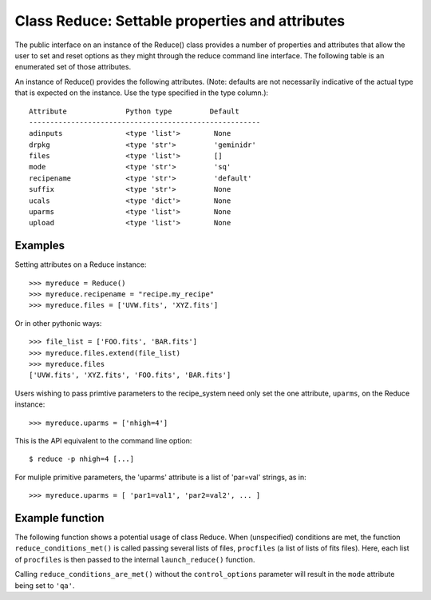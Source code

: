 .. reduce_properties:

.. _props:

************************************************
Class Reduce: Settable properties and attributes
************************************************

The public interface on an instance of the Reduce() class provides a
number of properties and attributes that allow the user to set and reset
options as they might through the reduce command line interface. The following
table is an enumerated set of those attributes.

An instance of Reduce() provides the following attributes. (Note: defaults
are not necessarily indicative of the actual type that is expected on
the instance. Use the type specified in the type column.)::

 Attribute              Python type         Default
 -------------------------------------------------------
 adinputs               <type 'list'>        None
 drpkg                  <type 'str'>         'geminidr'
 files                  <type 'list'>        []
 mode                   <type 'str'>         'sq'      
 recipename             <type 'str'>         'default'
 suffix                 <type 'str'>         None
 ucals                  <type 'dict'>        None
 uparms                 <type 'list'>        None
 upload                 <type 'list'>        None

Examples
--------

Setting attributes on a Reduce instance::

 >>> myreduce = Reduce()
 >>> myreduce.recipename = "recipe.my_recipe"
 >>> myreduce.files = ['UVW.fits', 'XYZ.fits']

Or in other pythonic ways::

 >>> file_list = ['FOO.fits', 'BAR.fits']
 >>> myreduce.files.extend(file_list)
 >>> myreduce.files
 ['UVW.fits', 'XYZ.fits', 'FOO.fits', 'BAR.fits']

Users wishing to pass primtive parameters to the recipe_system need only set
the one attribute, ``uparms``, on the Reduce instance::

 >>> myreduce.uparms = ['nhigh=4']

This is the API equivalent to the command line option::

 $ reduce -p nhigh=4 [...]

For muliple primitive parameters, the 'uparms' attribute is a list of 
'par=val' strings, as in::

 >>> myreduce.uparms = [ 'par1=val1', 'par2=val2', ... ]

Example function
----------------

The following function shows a potential usage of class Reduce. When 
(unspecified) conditions are met, the function ``reduce_conditions_met()`` is
called passing several lists of files, ``procfiles`` (a list of lists of fits
files). Here, each list of ``procfiles`` is then passed to the internal 
``launch_reduce()`` function.

.. code-block:: python
    :linenos:

    from gempy.utils import logutils
    from recipe_systenm.reduction.coreReduce import Reduce

    def reduce_conditions_are_met(procfiles, control_options=None):
        reduce_object = Reduce()
        reduce_object.uparms = ['nhigh=4']
	
        # write logfile only, no stdout.
        logutils.config(file_name='my_reduce.log', mode='quiet')

        def launch_reduce(datasets, recipe=None, upload=None):
            reduce_object.files = datasets
	    if recipe:
	        reduce_object.recipename = recipe

            if upload:
                reduce_object.upload = upload

            reduce_object.mode = 'qa'      # request 'qa' recipes
            reduce_object.runr()
            return

        for files in procfiles:
            # Use a different recipe if FOO.fits is present
            if "FOO.fits" in files:
                launch_reduce(sorted(files), recipe="recipe.FOO")
            else:
                launch_reduce(sorted(files), upload=control_options.get('upload'))

        return

    procfiles = [ ['FOO.fits', 'BAR.fits'],
                  ['UVW.fits', 'XYZ.fits']
               ]
    if conditions_are_met:
        reduce_conditions_are_met(procfiles, control_options=['metrics'])

Calling ``reduce_conditions_are_met()`` without the ``control_options`` 
parameter will result in the ``mode`` attribute being set to ``'qa'``.
